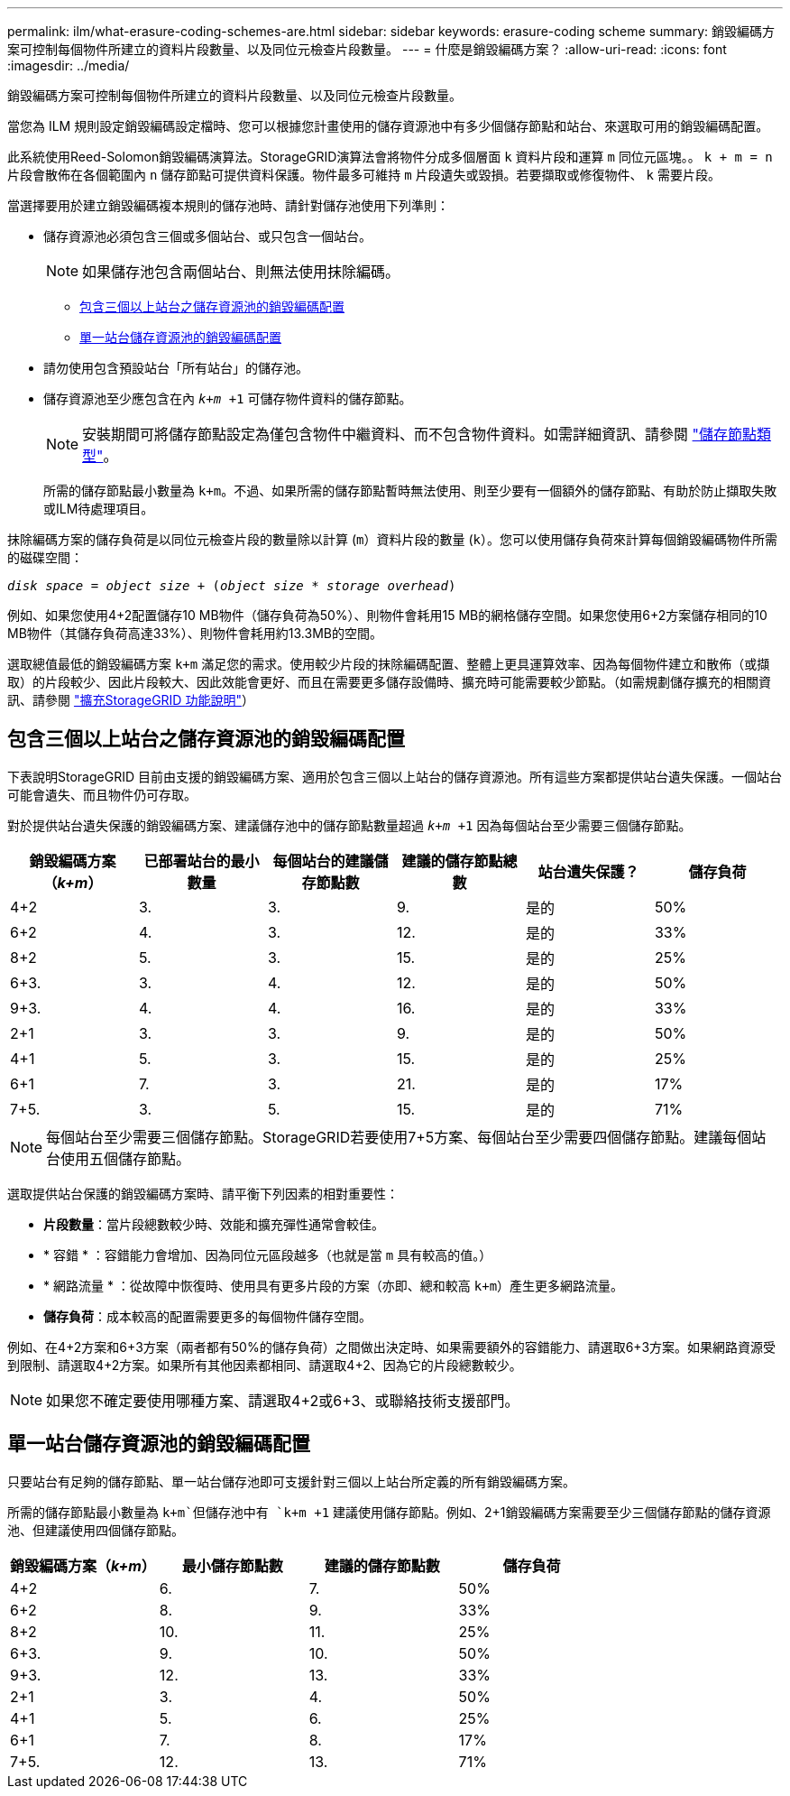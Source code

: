 ---
permalink: ilm/what-erasure-coding-schemes-are.html 
sidebar: sidebar 
keywords: erasure-coding scheme 
summary: 銷毀編碼方案可控制每個物件所建立的資料片段數量、以及同位元檢查片段數量。 
---
= 什麼是銷毀編碼方案？
:allow-uri-read: 
:icons: font
:imagesdir: ../media/


[role="lead"]
銷毀編碼方案可控制每個物件所建立的資料片段數量、以及同位元檢查片段數量。

當您為 ILM 規則設定銷毀編碼設定檔時、您可以根據您計畫使用的儲存資源池中有多少個儲存節點和站台、來選取可用的銷毀編碼配置。

此系統使用Reed-Solomon銷毀編碼演算法。StorageGRID演算法會將物件分成多個層面 `k` 資料片段和運算 `m` 同位元區塊。。 `k + m = n` 片段會散佈在各個範圍內 `n` 儲存節點可提供資料保護。物件最多可維持 `m` 片段遺失或毀損。若要擷取或修復物件、 `k` 需要片段。

當選擇要用於建立銷毀編碼複本規則的儲存池時、請針對儲存池使用下列準則：

* 儲存資源池必須包含三個或多個站台、或只包含一個站台。
+

NOTE: 如果儲存池包含兩個站台、則無法使用抹除編碼。

+
** <<包含三個以上站台之儲存資源池的銷毀編碼配置,包含三個以上站台之儲存資源池的銷毀編碼配置>>
** <<單一站台儲存資源池的銷毀編碼配置,單一站台儲存資源池的銷毀編碼配置>>


* 請勿使用包含預設站台「所有站台」的儲存池。
* 儲存資源池至少應包含在內 `_k+m_ +1` 可儲存物件資料的儲存節點。
+

NOTE: 安裝期間可將儲存節點設定為僅包含物件中繼資料、而不包含物件資料。如需詳細資訊、請參閱 link:../primer/what-storage-node-is.html#types-of-storage-nodes["儲存節點類型"]。

+
所需的儲存節點最小數量為 `k+m`。不過、如果所需的儲存節點暫時無法使用、則至少要有一個額外的儲存節點、有助於防止擷取失敗或ILM待處理項目。



抹除編碼方案的儲存負荷是以同位元檢查片段的數量除以計算 (`m`）資料片段的數量 (`k`）。您可以使用儲存負荷來計算每個銷毀編碼物件所需的磁碟空間：

`_disk space_ = _object size_ + (_object size_ * _storage overhead_)`

例如、如果您使用4+2配置儲存10 MB物件（儲存負荷為50%）、則物件會耗用15 MB的網格儲存空間。如果您使用6+2方案儲存相同的10 MB物件（其儲存負荷高達33%）、則物件會耗用約13.3MB的空間。

選取總值最低的銷毀編碼方案 `k+m` 滿足您的需求。使用較少片段的抹除編碼配置、整體上更具運算效率、因為每個物件建立和散佈（或擷取）的片段較少、因此片段較大、因此效能會更好、而且在需要更多儲存設備時、擴充時可能需要較少節點。（如需規劃儲存擴充的相關資訊、請參閱 link:../expand/index.html["擴充StorageGRID 功能說明"]）



== 包含三個以上站台之儲存資源池的銷毀編碼配置

下表說明StorageGRID 目前由支援的銷毀編碼方案、適用於包含三個以上站台的儲存資源池。所有這些方案都提供站台遺失保護。一個站台可能會遺失、而且物件仍可存取。

對於提供站台遺失保護的銷毀編碼方案、建議儲存池中的儲存節點數量超過 `_k+m_ +1` 因為每個站台至少需要三個儲存節點。

[cols="1a,1a,1a,1a,1a,1a"]
|===
| 銷毀編碼方案（_k+m_） | 已部署站台的最小數量 | 每個站台的建議儲存節點數 | 建議的儲存節點總數 | 站台遺失保護？ | 儲存負荷 


 a| 
4+2
 a| 
3.
 a| 
3.
 a| 
9.
 a| 
是的
 a| 
50%



 a| 
6+2
 a| 
4.
 a| 
3.
 a| 
12.
 a| 
是的
 a| 
33%



 a| 
8+2
 a| 
5.
 a| 
3.
 a| 
15.
 a| 
是的
 a| 
25%



 a| 
6+3.
 a| 
3.
 a| 
4.
 a| 
12.
 a| 
是的
 a| 
50%



 a| 
9+3.
 a| 
4.
 a| 
4.
 a| 
16.
 a| 
是的
 a| 
33%



 a| 
2+1
 a| 
3.
 a| 
3.
 a| 
9.
 a| 
是的
 a| 
50%



 a| 
4+1
 a| 
5.
 a| 
3.
 a| 
15.
 a| 
是的
 a| 
25%



 a| 
6+1
 a| 
7.
 a| 
3.
 a| 
21.
 a| 
是的
 a| 
17%



 a| 
7+5.
 a| 
3.
 a| 
5.
 a| 
15.
 a| 
是的
 a| 
71%

|===

NOTE: 每個站台至少需要三個儲存節點。StorageGRID若要使用7+5方案、每個站台至少需要四個儲存節點。建議每個站台使用五個儲存節點。

選取提供站台保護的銷毀編碼方案時、請平衡下列因素的相對重要性：

* *片段數量*：當片段總數較少時、效能和擴充彈性通常會較佳。
* * 容錯 * ：容錯能力會增加、因為同位元區段越多（也就是當 `m` 具有較高的值。）
* * 網路流量 * ：從故障中恢復時、使用具有更多片段的方案（亦即、總和較高 `k+m`）產生更多網路流量。
* *儲存負荷*：成本較高的配置需要更多的每個物件儲存空間。


例如、在4+2方案和6+3方案（兩者都有50%的儲存負荷）之間做出決定時、如果需要額外的容錯能力、請選取6+3方案。如果網路資源受到限制、請選取4+2方案。如果所有其他因素都相同、請選取4+2、因為它的片段總數較少。


NOTE: 如果您不確定要使用哪種方案、請選取4+2或6+3、或聯絡技術支援部門。



== 單一站台儲存資源池的銷毀編碼配置

只要站台有足夠的儲存節點、單一站台儲存池即可支援針對三個以上站台所定義的所有銷毀編碼方案。

所需的儲存節點最小數量為 `k+m`但儲存池中有 `k+m +1` 建議使用儲存節點。例如、2+1銷毀編碼方案需要至少三個儲存節點的儲存資源池、但建議使用四個儲存節點。

[cols="1a,1a,1a,1a"]
|===
| 銷毀編碼方案（_k+m_） | 最小儲存節點數 | 建議的儲存節點數 | 儲存負荷 


 a| 
4+2
 a| 
6.
 a| 
7.
 a| 
50%



 a| 
6+2
 a| 
8.
 a| 
9.
 a| 
33%



 a| 
8+2
 a| 
10.
 a| 
11.
 a| 
25%



 a| 
6+3.
 a| 
9.
 a| 
10.
 a| 
50%



 a| 
9+3.
 a| 
12.
 a| 
13.
 a| 
33%



 a| 
2+1
 a| 
3.
 a| 
4.
 a| 
50%



 a| 
4+1
 a| 
5.
 a| 
6.
 a| 
25%



 a| 
6+1
 a| 
7.
 a| 
8.
 a| 
17%



 a| 
7+5.
 a| 
12.
 a| 
13.
 a| 
71%

|===